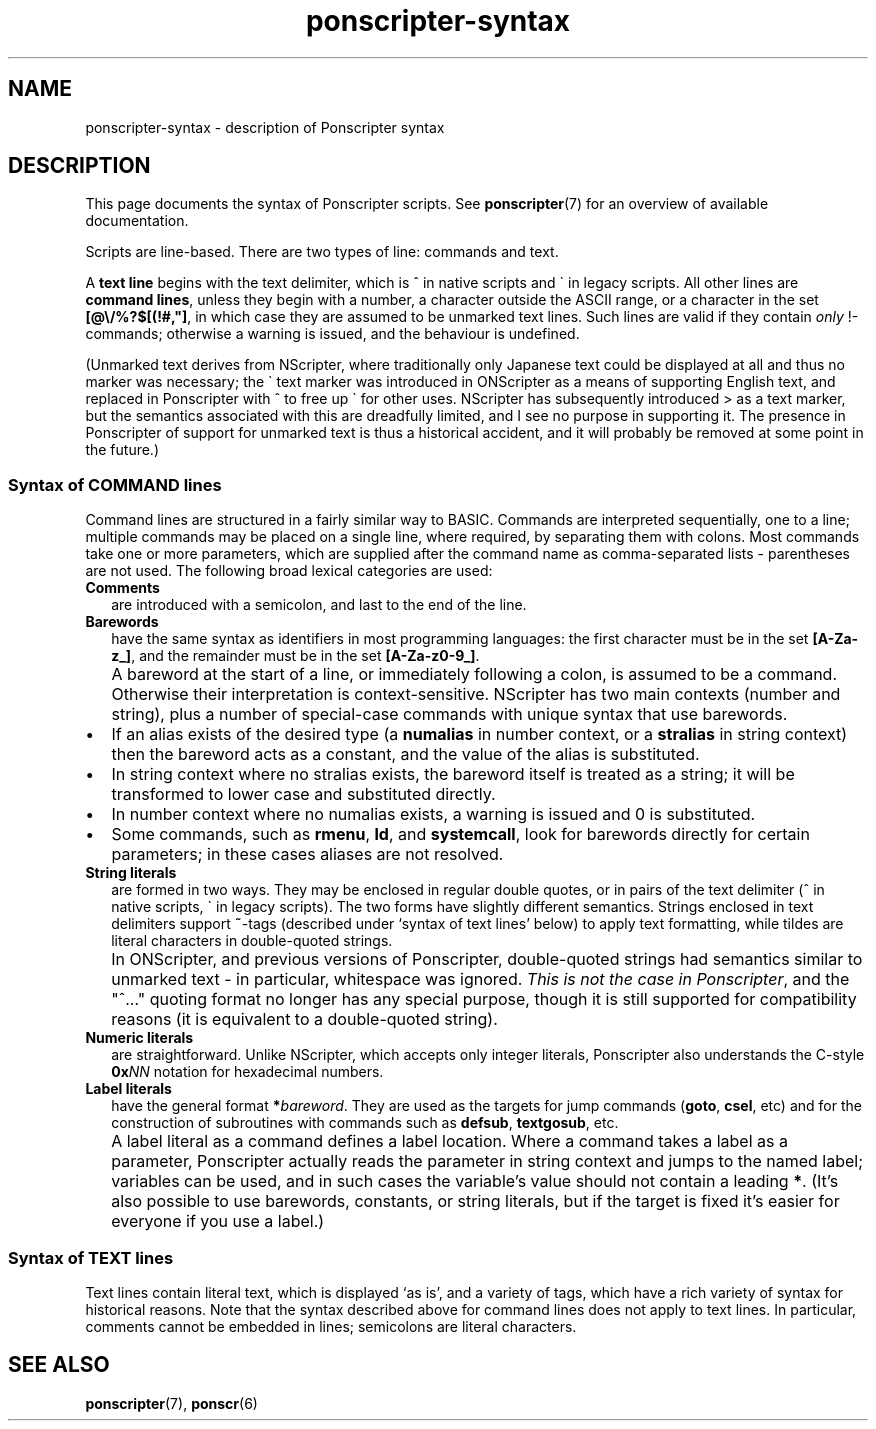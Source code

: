 .TH ponscripter-syntax 7
.
.SH NAME
ponscripter-syntax \- description of Ponscripter syntax
.
.SH DESCRIPTION
.
This page documents the syntax of Ponscripter scripts.
.
See
.BR ponscripter (7)
for an overview of available documentation.
.
.PP
Scripts are line-based.
.
There are two types of line: commands and text.
.
.PP
A
.BR "text line"
begins with the text delimiter, which is ^ in native scripts and \` in
legacy scripts.
.
All other lines are
.BR "command lines" ,
unless they begin with a number, a character outside the ASCII range,
or a character in the set
.BR [@\e/%?$[(!#,\(dq] ,
in which case they are assumed to be unmarked text lines.
.
Such lines are valid if they contain
.I only
!-commands; otherwise a
warning is issued, and the behaviour is undefined.
.
.PP
(Unmarked text derives from NScripter, where traditionally only
Japanese text could be displayed at all and thus no marker was
necessary; the \` text marker was introduced in ONScripter as a means
of supporting English text, and replaced in Ponscripter with ^ to free
up \` for other uses.
.
NScripter has subsequently introduced > as a text marker, but the
semantics associated with this are dreadfully limited, and I see no
purpose in supporting it.
.
The presence in Ponscripter of support for unmarked text is thus a
historical accident, and it will probably be removed at some point in
the future.)
.
.SS Syntax of COMMAND lines
.
Command lines are structured in a fairly similar way to BASIC.
.
Commands are interpreted sequentially, one to a line; multiple
commands may be placed on a single line, where required, by separating
them with colons.
.
Most commands take one or more parameters, which are supplied after
the command name as comma-separated lists \- parentheses are not used.
.
The following broad lexical categories are used:
.
.TP 2
.B Comments
are introduced with a semicolon, and last to the end of the line.
.
.TP 2
.B Barewords
have the same syntax as identifiers in most programming languages: the
first character must be in the set
.BR [A-Za-z_] ,
and the remainder must be in the set
.BR [A-Za-z0-9_] .
.
.IP "" 2
A bareword at the start of a line, or immediately following a colon,
is assumed to be a command.
.
Otherwise their interpretation is context-sensitive.
.
NScripter has two main contexts (number and string), plus a number of
special-case commands with unique syntax that use barewords.
.
.IP \(bu
If an alias exists of the desired type (a
.BR numalias " in number context, or a " stralias
in string context) then the bareword acts as a constant, and the value
of the alias is substituted.
.
.IP \(bu
In string context where no stralias exists, the bareword itself is
treated as a string; it will be transformed to lower case and
substituted directly.
.
.IP \(bu
In number context where no numalias exists, a warning is issued and 0 is
substituted.
.
.IP \(bu
Some commands, such as
.BR rmenu ", " ld ", and " systemcall ,
look for barewords directly for certain parameters; in these cases
aliases are not resolved.
.
.TP 2
.B String literals
are formed in two ways.
.
They may be enclosed in regular double quotes, or in pairs of the text
delimiter (^ in native scripts, \` in legacy scripts).
.
The two forms have slightly different semantics.
.
Strings enclosed in text delimiters support
.BR ~ -tags
(described under `syntax of text lines' below) to apply text
formatting, while tildes are literal characters in double-quoted
strings.
.
.IP "" 2
In ONScripter, and previous versions of Ponscripter, double-quoted
strings had semantics similar to unmarked text \- in particular,
whitespace was ignored.
.
.IR "This is not the case in Ponscripter" ,
and the \(dq^...\(dq quoting format no longer has any special purpose,
though it is still supported for compatibility reasons (it is
equivalent to a double-quoted string).
.
.TP 2
.B Numeric literals
are straightforward.
.
Unlike NScripter, which accepts only integer literals, Ponscripter
also understands the C-style
.BI 0x NN
notation for hexadecimal numbers.
.
.TP 2
.B Label literals
have the general format
.BI * bareword\fR.
They are used as the targets for jump commands
.RB ( goto ", " csel ,
etc) and for the construction of subroutines with commands such as
.BR defsub ", " textgosub ,
etc.
.
.IP "" 2
A label literal as a command defines a label location.
.
Where a command takes a label as a parameter, Ponscripter actually
reads the parameter in string context and jumps to the named label;
variables can be used, and in such cases the variable's value should
not contain a leading
.BR * .
.
(It's also possible to use barewords, constants, or string literals,
but if the target is fixed it's easier for everyone if you use a
label.)
.
.\" TODO: variables; expressions
.\" which includes weird stuff like (filename) "string_if_viewed" "else_string"
.
.SS Syntax of TEXT lines
.
Text lines contain literal text, which is displayed `as is', and a
variety of tags, which have a rich variety of syntax for historical
reasons.
.
Note that the syntax described above for command lines does not apply
to text lines.
.
In particular, comments cannot be embedded in lines; semicolons are
literal characters.

.\" ...TODO describe...

.SH SEE ALSO
.
.BR ponscripter (7),
.BR ponscr (6)
